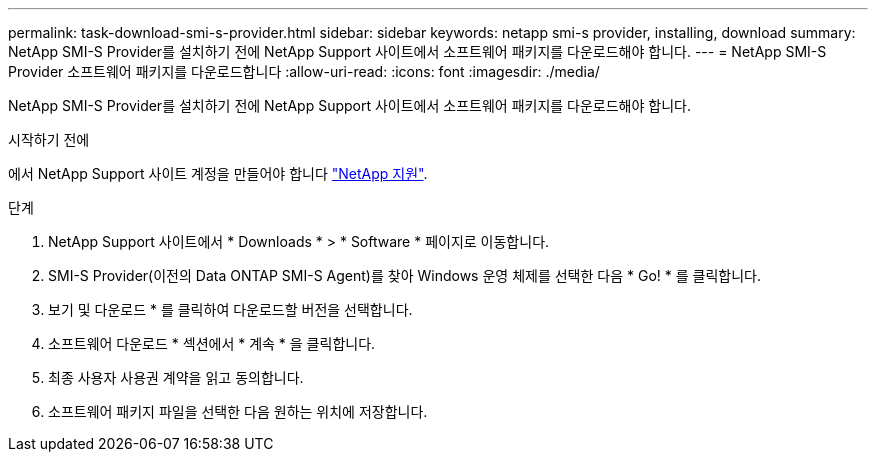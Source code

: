 ---
permalink: task-download-smi-s-provider.html 
sidebar: sidebar 
keywords: netapp smi-s provider, installing, download 
summary: NetApp SMI-S Provider를 설치하기 전에 NetApp Support 사이트에서 소프트웨어 패키지를 다운로드해야 합니다. 
---
= NetApp SMI-S Provider 소프트웨어 패키지를 다운로드합니다
:allow-uri-read: 
:icons: font
:imagesdir: ./media/


[role="lead"]
NetApp SMI-S Provider를 설치하기 전에 NetApp Support 사이트에서 소프트웨어 패키지를 다운로드해야 합니다.

.시작하기 전에
에서 NetApp Support 사이트 계정을 만들어야 합니다 https://mysupport.netapp.com/site/global/dashboard["NetApp 지원"].

.단계
. NetApp Support 사이트에서 * Downloads * > * Software * 페이지로 이동합니다.
. SMI-S Provider(이전의 Data ONTAP SMI-S Agent)를 찾아 Windows 운영 체제를 선택한 다음 * Go! * 를 클릭합니다.
. 보기 및 다운로드 * 를 클릭하여 다운로드할 버전을 선택합니다.
. 소프트웨어 다운로드 * 섹션에서 * 계속 * 을 클릭합니다.
. 최종 사용자 사용권 계약을 읽고 동의합니다.
. 소프트웨어 패키지 파일을 선택한 다음 원하는 위치에 저장합니다.

